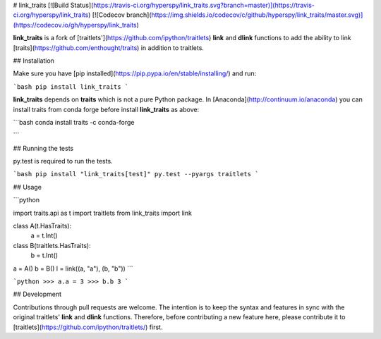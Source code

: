 # link_traits
[![Build Status](https://travis-ci.org/hyperspy/link_traits.svg?branch=master)](https://travis-ci.org/hyperspy/link_traits)
[![Codecov branch](https://img.shields.io/codecov/c/github/hyperspy/link_traits/master.svg)](https://codecov.io/gh/hyperspy/link_traits)



**link_traits** is a fork of [traitlets'](https://github.com/ipython/traitlets)
**link** and **dlink** functions to add the ability to link
[traits](https://github.com/enthought/traits) in addition to traitlets.


## Installation

Make sure you have
[pip installed](https://pip.pypa.io/en/stable/installing/) and run:

```bash
pip install link_traits
```

**link_traits** depends on **traits** which is not a pure Python package. In
[Anaconda](http://continuum.io/anaconda) you can install traits from
conda forge before install **link_traits** as above:

```bash
conda install traits -c conda-forge

```

## Running the tests

py.test is required to run the tests.

```bash
pip install "link_traits[test]"
py.test --pyargs traitlets
```

## Usage

```python

import traits.api as t
import traitlets
from link_traits import link

class A(t.HasTraits):
    a = t.Int()

class B(traitlets.HasTraits):
    b = t.Int()
a = A()
b = B()
l = link((a, "a"), (b, "b"))
```

```python
>>> a.a = 3
>>> b.b
3
```

## Development

Contributions through pull requests are welcome. The intention is to keep the
syntax and features in sync with the original traitlets' **link** and **dlink**
functions. Therefore, before contributing a new feature here,
please contribute it to [traitlets](https://github.com/ipython/traitlets/)
first.


